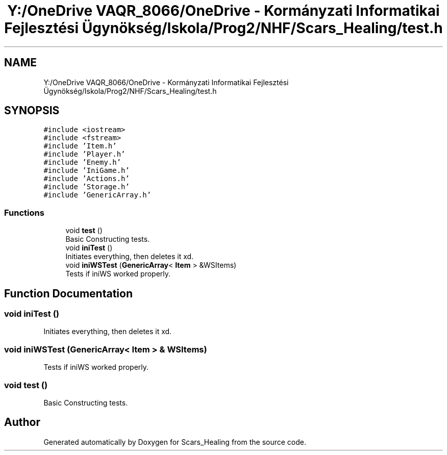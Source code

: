 .TH "Y:/OneDrive VAQR_8066/OneDrive - Kormányzati Informatikai Fejlesztési Ügynökség/Iskola/Prog2/NHF/Scars_Healing/test.h" 3 "Sat May 2 2020" "Scars_Healing" \" -*- nroff -*-
.ad l
.nh
.SH NAME
Y:/OneDrive VAQR_8066/OneDrive - Kormányzati Informatikai Fejlesztési Ügynökség/Iskola/Prog2/NHF/Scars_Healing/test.h
.SH SYNOPSIS
.br
.PP
\fC#include <iostream>\fP
.br
\fC#include <fstream>\fP
.br
\fC#include 'Item\&.h'\fP
.br
\fC#include 'Player\&.h'\fP
.br
\fC#include 'Enemy\&.h'\fP
.br
\fC#include 'IniGame\&.h'\fP
.br
\fC#include 'Actions\&.h'\fP
.br
\fC#include 'Storage\&.h'\fP
.br
\fC#include 'GenericArray\&.h'\fP
.br

.SS "Functions"

.in +1c
.ti -1c
.RI "void \fBtest\fP ()"
.br
.RI "Basic Constructing tests\&. "
.ti -1c
.RI "void \fBiniTest\fP ()"
.br
.RI "Initiates everything, then deletes it xd\&. "
.ti -1c
.RI "void \fBiniWSTest\fP (\fBGenericArray\fP< \fBItem\fP > &WSItems)"
.br
.RI "Tests if iniWS worked properly\&. "
.in -1c
.SH "Function Documentation"
.PP 
.SS "void iniTest ()"

.PP
Initiates everything, then deletes it xd\&. 
.SS "void iniWSTest (\fBGenericArray\fP< \fBItem\fP > & WSItems)"

.PP
Tests if iniWS worked properly\&. 
.SS "void test ()"

.PP
Basic Constructing tests\&. 
.SH "Author"
.PP 
Generated automatically by Doxygen for Scars_Healing from the source code\&.

